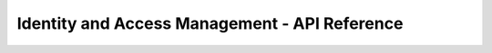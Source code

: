 ==============================================
Identity and Access Management - API Reference
==============================================

